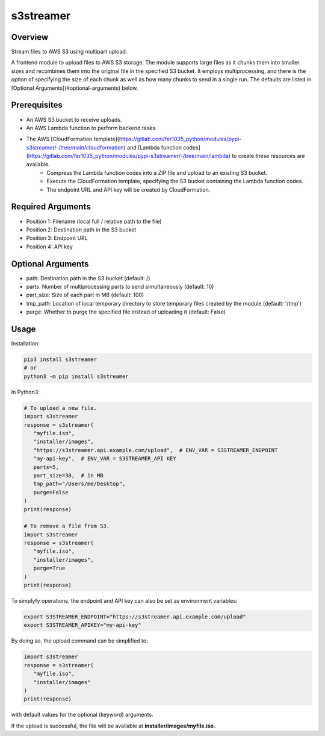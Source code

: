 ==============
**s3streamer**
==============

Overview
--------

Stream files to AWS S3 using multipart upload.  

A frontend module to upload files to AWS S3 storage. The module supports large files as it chunks them into smaller sizes and recombines them into the original file in the specified S3 bucket. It employs multiprocessing, and there is the option of specifying the size of each chunk as well as how many chunks to send in a single run. The defaults are listed in [Optional Arguments](#optional-arguments) below.

Prerequisites
-------------

- An AWS S3 bucket to receive uploads.
- An AWS Lambda function to perform backend tasks.
- The AWS [CloudFormation template](https://gitlab.com/fer1035_python/modules/pypi-s3streamer/-/tree/main/cloudformation) and [Lambda function codes](https://gitlab.com/fer1035_python/modules/pypi-s3streamer/-/tree/main/lambda) to create these resources are available.
   - Compress the Lambda function codes into a ZIP file and upload to an existing S3 bucket.
   - Execute the CloudFormation template, specifying the S3 bucket containing the Lambda function codes.
   - The endpoint URL and API key will be created by CloudFormation.  

Required Arguments
------------------

- Position 1: Filename (local full / relative path to the file)
- Position 2: Destination path in the S3 bucket
- Position 3: Endpoint URL
- Position 4: API key

Optional Arguments
------------------

- path: Destination path in the S3 bucket (default: /)
- parts: Number of multiprocessing parts to send simultaneously (default: 10)
- part_size: Size of each part in MB (default: 100)
- tmp_path: Location of local temporary directory to store temporary files created by the module (default: '/tmp')
- purge: Whether to purge the specified file instead of uploading it (default: False)

Usage
-----

Installation:

.. code-block:: BASH

   pip3 install s3streamer
   # or
   python3 -m pip install s3streamer

In Python3:

.. code-block:: PYTHON

   # To upload a new file.
   import s3streamer
   response = s3streamer(
      "myfile.iso",
      "installer/images",
      "https://s3streamer.api.example.com/upload",  # ENV_VAR = S3STREAMER_ENDPOINT
      "my-api-key",  # ENV_VAR = S3STREAMER_API KEY
      parts=5,
      part_size=30,  # in MB
      tmp_path="/Users/me/Desktop",
      purge=False
   )
   print(response)

   # To remove a file from S3.
   import s3streamer
   response = s3streamer(
      "myfile.iso", 
      "installer/images", 
      purge=True
   )
   print(response)

To simplyfy operations, the endpoint and API key can also be set as environment variables:

.. code-block:: BASH

   export S3STREAMER_ENDPOINT="https://s3streamer.api.example.com/upload"
   export S3STREAMER_APIKEY="my-api-key"

By doing so, the upload command can be simplified to:

.. code-block:: PYTHON

   import s3streamer
   response = s3streamer(
      "myfile.iso",
      "installer/images"
   )
   print(response)

with default values for the optional (keyword) arguments.  

If the upload is successful, the file will be available at **installer/images/myfile.iso**.
